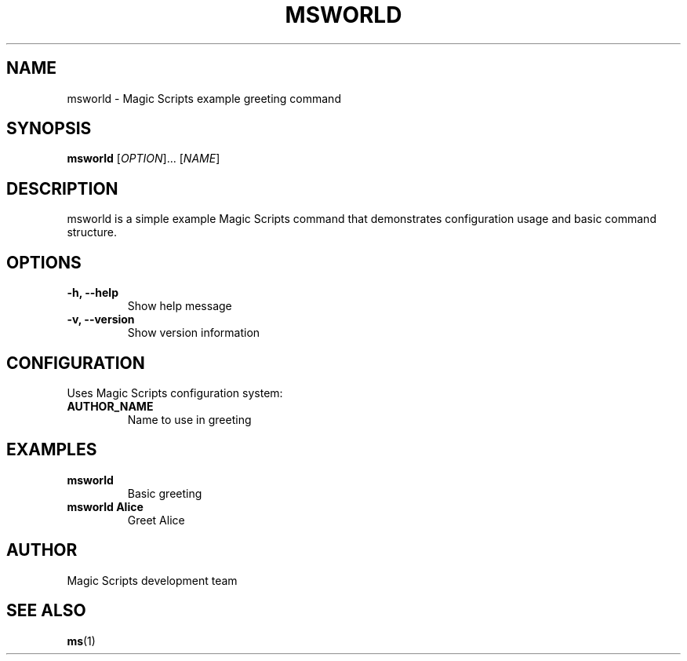 .TH MSWORLD 1 "August 2025" "msworld 1.0.0" "User Commands"
.SH NAME
msworld \- Magic Scripts example greeting command
.SH SYNOPSIS
.B msworld
[\fIOPTION\fR]...
[\fINAME\fR]
.SH DESCRIPTION
msworld is a simple example Magic Scripts command that demonstrates configuration usage and basic command structure.
.SH OPTIONS
.TP
.B \-h, \-\-help
Show help message
.TP
.B \-v, \-\-version
Show version information
.SH CONFIGURATION
Uses Magic Scripts configuration system:
.TP
.B AUTHOR_NAME
Name to use in greeting
.SH EXAMPLES
.TP
.B msworld
Basic greeting
.TP
.B msworld Alice
Greet Alice
.SH AUTHOR
Magic Scripts development team
.SH SEE ALSO
.BR ms (1)